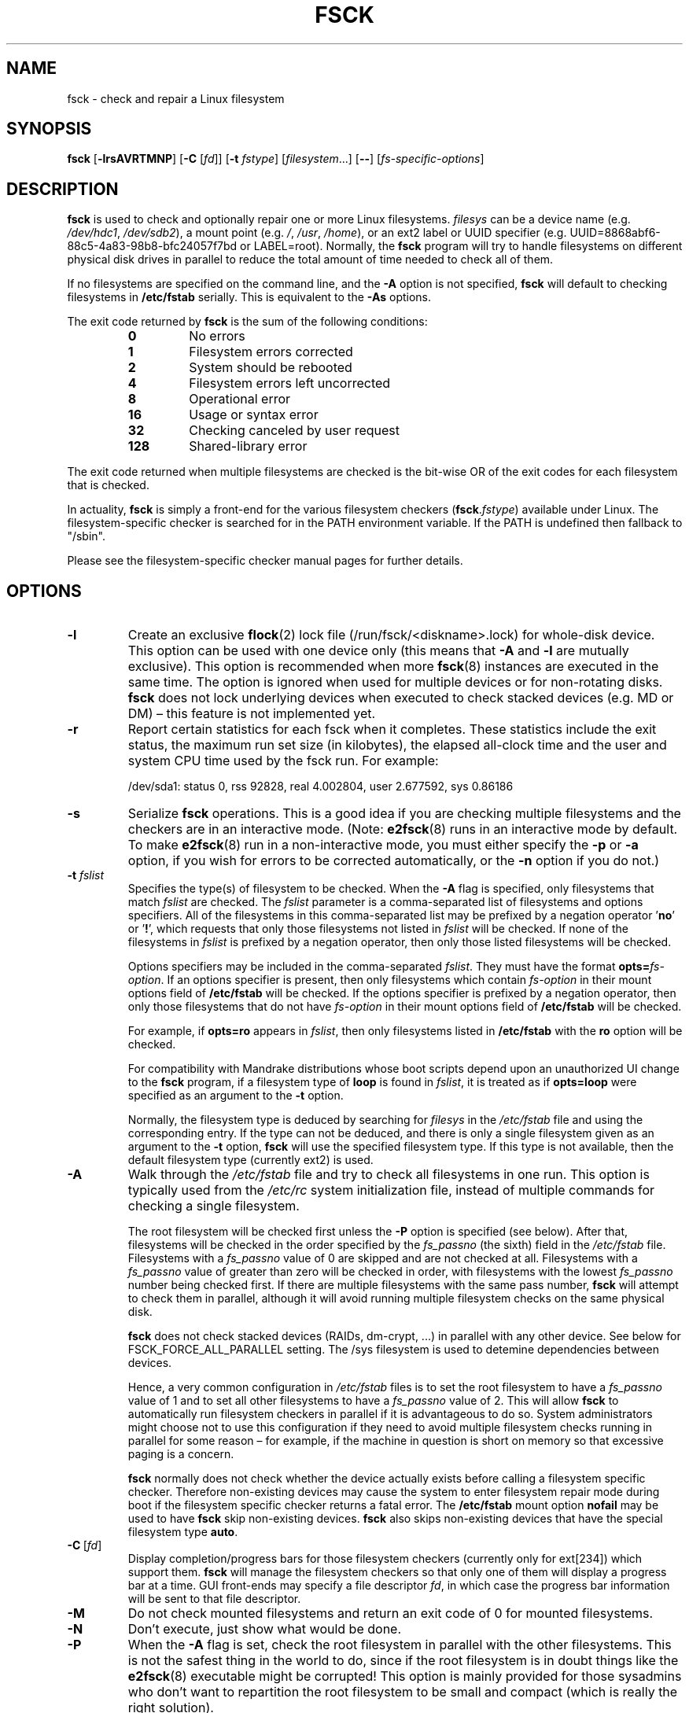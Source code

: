 .\" Copyright 1993, 1994, 1995 by Theodore Ts'o.  All Rights Reserved.
.\" This file may be copied under the terms of the GNU Public License.
.\"
.TH FSCK 8 "February 2009" "util-linux" "System Administration"
.SH NAME
fsck \- check and repair a Linux filesystem
.SH SYNOPSIS
.B fsck
.RB [ \-lrsAVRTMNP ]
.RB [ \-C
.RI [ fd ]]
.RB [ \-t
.IR fstype ]
.RI [ filesystem \&...\&]
.RB [ \-\- ]
.RI [ fs-specific-options ]
.SH DESCRIPTION
.B fsck
is used to check and optionally repair one or more Linux filesystems.
.I filesys
can be a device name (e.g.
.IR /dev/hdc1 ", " /dev/sdb2 ),
a mount point (e.g.
.IR / ", " /usr ", " /home ),
or an ext2 label or UUID specifier (e.g.
UUID=8868abf6-88c5-4a83-98b8-bfc24057f7bd or LABEL=root).
Normally, the
.B fsck
program will try to handle filesystems on different physical disk drives
in parallel to reduce the total amount of time needed to check all of them.
.PP
If no filesystems are specified on the command line, and the
.B \-A
option is not specified,
.B fsck
will default to checking filesystems in
.B /etc/fstab
serially.  This is equivalent to the
.B \-As
options.
.PP
The exit code returned by
.B fsck
is the sum of the following conditions:
.PP
.RS
.PD 0
.TP
.B 0
No errors
.TP
.B 1
Filesystem errors corrected
.TP
.B 2
System should be rebooted
.TP
.B 4
Filesystem errors left uncorrected
.TP
.B 8
Operational error
.TP
.B 16
Usage or syntax error
.TP
.B 32
Checking canceled by user request
.TP
.B 128
Shared-library error
.PD
.RE
.PP
The exit code returned when multiple filesystems are checked
is the bit-wise OR of the exit codes for each
filesystem that is checked.
.PP
In actuality,
.B fsck
is simply a front-end for the various filesystem checkers
(\fBfsck\fR.\fIfstype\fR) available under Linux.  The
filesystem-specific checker is searched for in the
PATH environment variable. If the PATH is undefined then
fallback to "/sbin".
.PP
Please see the filesystem-specific checker manual pages for
further details.
.SH OPTIONS
.TP
.B \-l
Create an exclusive
.BR flock (2)
lock file (/run/fsck/<diskname>.lock) for whole-disk device.
This option can be used with one device only (this means that \fB\-A\fR and
\fB\-l\fR are mutually exclusive).  This option is recommended when more
.BR fsck (8)
instances are executed in the same time.  The option is ignored when used for
multiple devices or for non-rotating disks.  \fBfsck\fR does not lock underlying
devices when executed to check stacked devices (e.g.\& MD or DM) \(en this feature is
not implemented yet.
.TP
.B \-r
Report certain statistics for each fsck when it completes.  These statistics
include the exit status, the maximum run set size (in kilobytes), the elapsed
all-clock time and the user and system CPU time used by the fsck run.  For
example:

/dev/sda1: status 0, rss 92828, real 4.002804, user 2.677592, sys 0.86186
.TP
.B \-s
Serialize
.B fsck
operations.  This is a good idea if you are checking multiple
filesystems and the checkers are in an interactive mode.  (Note:
.BR e2fsck (8)
runs in an interactive mode by default.  To make
.BR e2fsck (8)
run in a non-interactive mode, you must either specify the
.B \-p
or
.B \-a
option, if you wish for errors to be corrected automatically, or the
.B \-n
option if you do not.)
.TP
.BI \-t " fslist"
Specifies the type(s) of filesystem to be checked.  When the
.B \-A
flag is specified, only filesystems that match
.I fslist
are checked.  The
.I fslist
parameter is a comma-separated list of filesystems and options
specifiers.  All of the filesystems in this comma-separated list may be
prefixed by a negation operator
.RB ' no '
or
.RB ' ! ',
which requests that only those filesystems not listed in
.I fslist
will be checked.  If none of the filesystems in
.I fslist
is prefixed by a negation operator, then only those listed filesystems
will be checked.
.sp
Options specifiers may be included in the comma-separated
.IR fslist .
They must have the format
.BI opts= fs-option\fR.
If an options specifier is present, then only filesystems which contain
.I fs-option
in their mount options field of
.B /etc/fstab
will be checked.  If the options specifier is prefixed by a negation
operator, then only
those filesystems that do not have
.I fs-option
in their mount options field of
.B /etc/fstab
will be checked.
.sp
For example, if
.B opts=ro
appears in
.IR fslist ,
then only filesystems listed in
.B /etc/fstab
with the
.B ro
option will be checked.
.sp
For compatibility with Mandrake distributions whose boot scripts
depend upon an unauthorized UI change to the
.B fsck
program, if a filesystem type of
.B loop
is found in
.IR fslist ,
it is treated as if
.B opts=loop
were specified as an argument to the
.B \-t
option.
.sp
Normally, the filesystem type is deduced by searching for
.I filesys
in the
.I /etc/fstab
file and using the corresponding entry.
If the type can not be deduced, and there is only a single filesystem
given as an argument to the
.B \-t
option,
.B fsck
will use the specified filesystem type.  If this type is not
available, then the default filesystem type (currently ext2) is used.
.TP
.B \-A
Walk through the
.I /etc/fstab
file and try to check all filesystems in one run.  This option is
typically used from the
.I /etc/rc
system initialization file, instead of multiple commands for checking
a single filesystem.
.sp
The root filesystem will be checked first unless the
.B \-P
option is specified (see below).  After that,
filesystems will be checked in the order specified by the
.I fs_passno
(the sixth) field in the
.I /etc/fstab
file.
Filesystems with a
.I fs_passno
value of 0 are skipped and are not checked at all.  Filesystems with a
.I fs_passno
value of greater than zero will be checked in order,
with filesystems with the lowest
.I fs_passno
number being checked first.
If there are multiple filesystems with the same pass number,
.B fsck
will attempt to check them in parallel, although it will avoid running
multiple filesystem checks on the same physical disk.
.sp
.B fsck
does not check stacked devices (RAIDs, dm-crypt, \&...\&) in parallel with any other
device.  See below for FSCK_FORCE_ALL_PARALLEL setting.  The /sys filesystem is
used to detemine dependencies between devices.
.sp
Hence, a very common configuration in
.I /etc/fstab
files is to set the root filesystem to have a
.I fs_passno
value of 1
and to set all other filesystems to have a
.I fs_passno
value of 2.  This will allow
.B fsck
to automatically run filesystem checkers in parallel if it is advantageous
to do so.  System administrators might choose
not to use this configuration if they need to avoid multiple filesystem
checks running in parallel for some reason \(en for example, if the
machine in question is short on memory so that
excessive paging is a concern.
.sp
.B fsck
normally does not check whether the device actually exists before
calling a filesystem specific checker.  Therefore non-existing
devices may cause the system to enter filesystem repair mode during
boot if the filesystem specific checker returns a fatal error.  The
.B /etc/fstab
mount option
.B nofail
may be used to have
.B fsck
skip non-existing devices.
.B fsck
also skips non-existing devices that have the special filesystem type
.BR auto .
.TP
.BR \-C \ [ \fIfd\fR ]
Display completion/progress bars for those filesystem checkers (currently
only for ext[234]) which support them.  \fBfsck\fR will manage the
filesystem checkers so that only one of them will display
a progress bar at a time.  GUI front-ends may specify a file descriptor
.IR fd ,
in which case the progress bar information will be sent to that file descriptor.
.TP
.B \-M
Do not check mounted filesystems and return an exit code of 0
for mounted filesystems.
.TP
.B \-N
Don't execute, just show what would be done.
.TP
.B \-P
When the
.B \-A
flag is set, check the root filesystem in parallel with the other filesystems.
This is not the safest thing in the world to do,
since if the root filesystem is in doubt things like the
.BR e2fsck (8)
executable might be corrupted!  This option is mainly provided
for those sysadmins who don't want to repartition the root
filesystem to be small and compact (which is really the right solution).
.TP
.B \-R
When checking all filesystems with the
.B \-A
flag, skip the root filesystem.  (This is useful in case the root
filesystem has already been mounted read-write.)
.TP
.B \-T
Don't show the title on startup.
.TP
.B \-V
Produce verbose output, including all filesystem-specific commands
that are executed.
.TP
.B fs-specific-options
Options which are not understood by
.B fsck
are passed to the filesystem-specific checker.  These options
.B must
not take arguments, as there is no
way for
.B fsck
to be able to properly guess which options take arguments and which
don't.
.IP
Options and arguments which follow the
.B \-\-
are treated as filesystem-specific options to be passed to the
filesystem-specific checker.
.IP
Please note that \fBfsck\fR is not
designed to pass arbitrarily complicated options to filesystem-specific
checkers.  If you're doing something complicated, please just
execute the filesystem-specific checker directly.  If you pass
.B fsck
some horribly complicated options and arguments, and it doesn't do
what you expect,
.B don't bother reporting it as a bug.
You're almost certainly doing something that you shouldn't be doing
with
.BR fsck .
.PP
Options to different filesystem-specific fsck's are not standardized.
If in doubt, please consult the man pages of the filesystem-specific
checker.  Although not guaranteed, the following options are supported
by most filesystem checkers:
.TP
.B \-a
Automatically repair the filesystem without any questions (use
this option with caution).  Note that
.BR e2fsck (8)
supports
.B \-a
for backward compatibility only.  This option is mapped to
.BR e2fsck 's
.B \-p
option which is safe to use, unlike the
.B \-a
option that some filesystem checkers support.
.TP
.B \-n
For some filesystem-specific checkers, the
.B \-n
option will cause the fs-specific fsck to avoid attempting to repair any
problems, but simply report such problems to stdout.  This is however
not true for all filesystem-specific checkers.  In particular,
.BR fsck.reiserfs (8)
will not report any corruption if given this option.
.BR fsck.minix (8)
does not support the
.B \-n
option at all.
.TP
.B \-r
Interactively repair the filesystem (ask for confirmations).  Note: It
is generally a bad idea to use this option if multiple fsck's are being
run in parallel.  Also note that this is
.BR e2fsck 's
default behavior; it supports this option for backward compatibility
reasons only.
.TP
.B \-y
For some filesystem-specific checkers, the
.B \-y
option will cause the fs-specific fsck to always attempt to fix any
detected filesystem corruption automatically.  Sometimes an expert may
be able to do better driving the fsck manually.  Note that
.B not
all filesystem-specific checkers implement this option.  In particular
.BR fsck.minix (8)
and
.BR fsck.cramfs (8)
do not support the
.B \-y
option as of this writing.
.SH FILES
.IR /etc/fstab .
.SH ENVIRONMENT VARIABLES
The
.B fsck
program's behavior is affected by the following environment variables:
.TP
.B FSCK_FORCE_ALL_PARALLEL
If this environment variable is set,
.B fsck
will attempt to check all of the specified filesystems in parallel, regardless of
whether the filesystems appear to be on the same device.  (This is useful for
RAID systems or high-end storage systems such as those sold by companies such
as IBM or EMC.)  Note that the fs_passno value is still used.
.TP
.B FSCK_MAX_INST
This environment variable will limit the maximum number of filesystem
checkers that can be running at one time.  This allows configurations
which have a large number of disks to avoid
.B fsck
starting too many filesystem checkers at once, which might overload
CPU and memory resources available on the system.  If this value is
zero, then an unlimited number of processes can be spawned.  This is
currently the default, but future versions of
.B fsck
may attempt to automatically determine how many filesystem checks can
be run based on gathering accounting data from the operating system.
.TP
.B PATH
The
.B PATH
environment variable is used to find filesystem checkers.
.TP
.B FSTAB_FILE
This environment variable allows the system administrator
to override the standard location of the
.B /etc/fstab
file.  It is also useful for developers who are testing
.BR fsck .
.TP
.B LIBBLKID_DEBUG=all
enables libblkid debug output.
.TP
.B LIBMOUNT_DEBUG=all
enables libmount debug output.
.SH SEE ALSO
.na
.BR fstab (5),
.BR mkfs (8),
.BR fsck.ext2 (8)
or
.BR fsck.ext3 (8)
or
.BR e2fsck (8),
.BR cramfsck (8),
.BR fsck.minix (8),
.BR fsck.msdos (8),
.BR fsck.jfs (8),
.BR fsck.nfs (8),
.BR fsck.vfat (8),
.BR fsck.xfs (8),
.BR reiserfsck (8).
.ad
.SH AUTHOR
.MT tytso@mit.edu
Theodore Ts'o
.ME
.SH AVAILABILITY
The fsck command is part of the util-linux package and is available from
.UR ftp://\:ftp.kernel.org\:/pub\:/linux\:/utils\:/util-linux/
Linux Kernel Archive
.UE .
